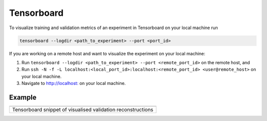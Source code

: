 .. highlight:: shell

===========
Tensorboard
===========

To visualize training and validation metrics of an experiment in
Tensorboard on your local machine run

.. code-block:: bash

   tensorboard --logdir <path_to_experiment> --port <port_id>

If you are working on a remote host and want to visualize the experiment
on your local machine:

1. Run ``tensorboard --logdir <path_to_experiment> --port <remote_port_id>`` on the remote host, and
2. Run ``ssh -N -f -L localhost:<local_port_id>:localhost:<remote_port_id> <user@remote_host>`` on your local machine.
3. Navigate to `http://localhost: <http://localhost:local_port_id>`__ on your local machine.

Example
=======
+--------------------------------------------------------------+
| |direct_tensorboard|                                         |
+==============================================================+
| Tensorboard snippet of visualised validation reconstructions |
+--------------------------------------------------------------+

.. |direct_tensorboard| image:: https://user-images.githubusercontent.com/71031687/137918503-84b894e4-b9db-42cd-8e94-03bb098171fa.gif
